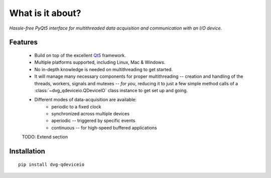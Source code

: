 What is it about?
===================

*Hassle-free PyQt5 interface for multithreaded data acquisition and communication with an I/O device.*

Features
--------

    * Build on top of the excellent `Qt5 <https://doc.qt.io/qt-5/>`_
      framework.
      
    * Multiple platforms supported, including Linux, Mac & Windows.

    * No in-depth knowledge is needed on multithreading to get started.
  
    * It will manage many necessary components for proper multithreading --
      creation and handling of the threads, workers, signals and mutexes --
      *for you*, reducing it to just a few simple method calls of a
      :class:`~dvg_qdeviceio.QDeviceIO` class instance to get set up and going.

    * Different modes of data-acquisition are available:
        - periodic to a fixed clock
        - synchronized across multiple devices
        - aperiodic -- triggered by specific events
        - continuous -- for high-speed buffered applications
        
    TODO: Extend section

Installation
------------

::
   
    pip install dvg-qdeviceio